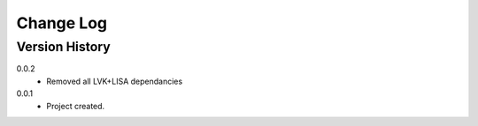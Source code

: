 .. _change-log-label:

Change Log
==========

Version History
---------------

0.0.2
    * Removed all LVK+LISA dependancies


0.0.1
    * Project created.
